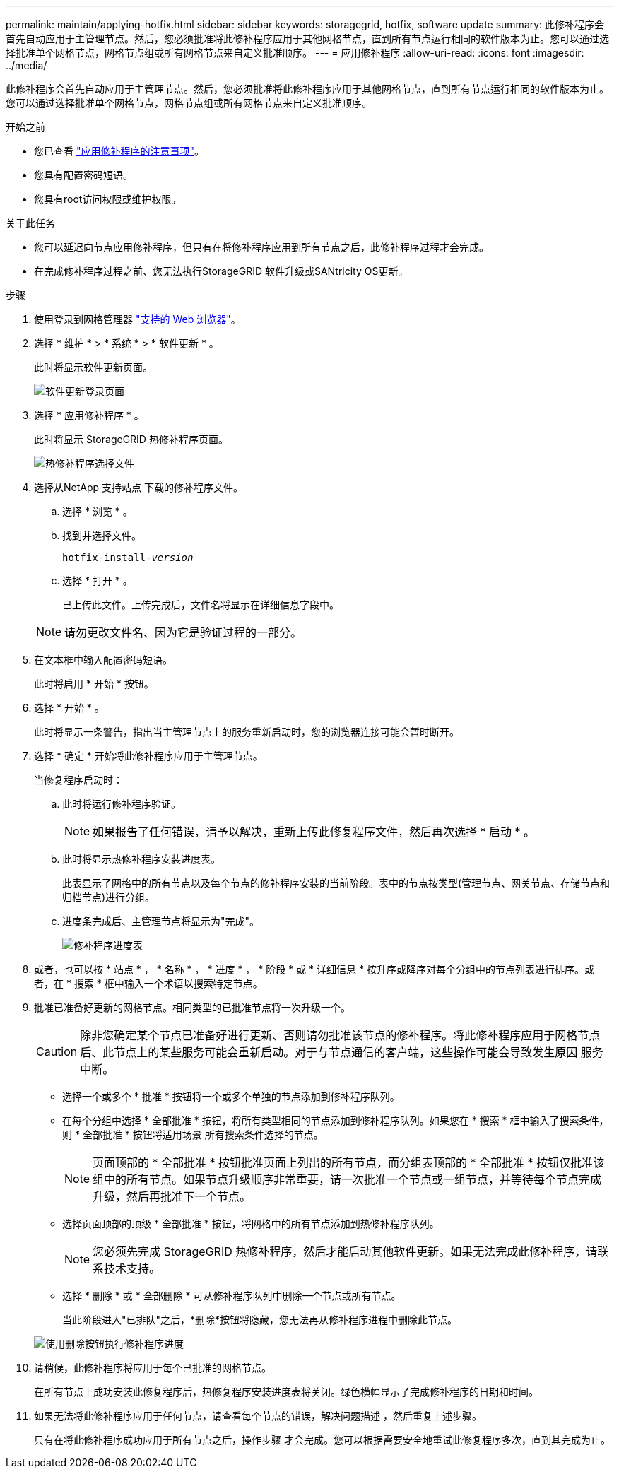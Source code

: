 ---
permalink: maintain/applying-hotfix.html 
sidebar: sidebar 
keywords: storagegrid, hotfix, software update 
summary: 此修补程序会首先自动应用于主管理节点。然后，您必须批准将此修补程序应用于其他网格节点，直到所有节点运行相同的软件版本为止。您可以通过选择批准单个网格节点，网格节点组或所有网格节点来自定义批准顺序。 
---
= 应用修补程序
:allow-uri-read: 
:icons: font
:imagesdir: ../media/


[role="lead"]
此修补程序会首先自动应用于主管理节点。然后，您必须批准将此修补程序应用于其他网格节点，直到所有节点运行相同的软件版本为止。您可以通过选择批准单个网格节点，网格节点组或所有网格节点来自定义批准顺序。

.开始之前
* 您已查看 link:storagegrid-hotfix-procedure.html["应用修补程序的注意事项"]。
* 您具有配置密码短语。
* 您具有root访问权限或维护权限。


.关于此任务
* 您可以延迟向节点应用修补程序，但只有在将修补程序应用到所有节点之后，此修补程序过程才会完成。
* 在完成修补程序过程之前、您无法执行StorageGRID 软件升级或SANtricity OS更新。


.步骤
. 使用登录到网格管理器 link:../admin/web-browser-requirements.html["支持的 Web 浏览器"]。
. 选择 * 维护 * > * 系统 * > * 软件更新 * 。
+
此时将显示软件更新页面。

+
image::../media/software_update_landing.png[软件更新登录页面]

. 选择 * 应用修补程序 * 。
+
此时将显示 StorageGRID 热修补程序页面。

+
image::../media/hotfix_choose_file.png[热修补程序选择文件]

. 选择从NetApp 支持站点 下载的修补程序文件。
+
.. 选择 * 浏览 * 。
.. 找到并选择文件。
+
`hotfix-install-_version_`

.. 选择 * 打开 * 。
+
已上传此文件。上传完成后，文件名将显示在详细信息字段中。

+

NOTE: 请勿更改文件名、因为它是验证过程的一部分。



. 在文本框中输入配置密码短语。
+
此时将启用 * 开始 * 按钮。

. 选择 * 开始 * 。
+
此时将显示一条警告，指出当主管理节点上的服务重新启动时，您的浏览器连接可能会暂时断开。

. 选择 * 确定 * 开始将此修补程序应用于主管理节点。
+
当修复程序启动时：

+
.. 此时将运行修补程序验证。
+

NOTE: 如果报告了任何错误，请予以解决，重新上传此修复程序文件，然后再次选择 * 启动 * 。

.. 此时将显示热修补程序安装进度表。
+
此表显示了网格中的所有节点以及每个节点的修补程序安装的当前阶段。表中的节点按类型(管理节点、网关节点、存储节点和归档节点)进行分组。

.. 进度条完成后、主管理节点将显示为"完成"。
+
image::../media/hotfix_progress_table.png[修补程序进度表]



. 或者，也可以按 * 站点 * ， * 名称 * ， * 进度 * ， * 阶段 * 或 * 详细信息 * 按升序或降序对每个分组中的节点列表进行排序。或者，在 * 搜索 * 框中输入一个术语以搜索特定节点。
. 批准已准备好更新的网格节点。相同类型的已批准节点将一次升级一个。
+

CAUTION: 除非您确定某个节点已准备好进行更新、否则请勿批准该节点的修补程序。将此修补程序应用于网格节点后、此节点上的某些服务可能会重新启动。对于与节点通信的客户端，这些操作可能会导致发生原因 服务中断。

+
** 选择一个或多个 * 批准 * 按钮将一个或多个单独的节点添加到修补程序队列。
** 在每个分组中选择 * 全部批准 * 按钮，将所有类型相同的节点添加到修补程序队列。如果您在 * 搜索 * 框中输入了搜索条件，则 * 全部批准 * 按钮将适用场景 所有搜索条件选择的节点。
+

NOTE: 页面顶部的 * 全部批准 * 按钮批准页面上列出的所有节点，而分组表顶部的 * 全部批准 * 按钮仅批准该组中的所有节点。如果节点升级顺序非常重要，请一次批准一个节点或一组节点，并等待每个节点完成升级，然后再批准下一个节点。

** 选择页面顶部的顶级 * 全部批准 * 按钮，将网格中的所有节点添加到热修补程序队列。
+

NOTE: 您必须先完成 StorageGRID 热修补程序，然后才能启动其他软件更新。如果无法完成此修补程序，请联系技术支持。

** 选择 * 删除 * 或 * 全部删除 * 可从修补程序队列中删除一个节点或所有节点。
+
当此阶段进入"已排队"之后，*删除*按钮将隐藏，您无法再从修补程序进程中删除此节点。

+
image::../media/approve_all_progresstable.png[使用删除按钮执行修补程序进度]



. 请稍候，此修补程序将应用于每个已批准的网格节点。
+
在所有节点上成功安装此修复程序后，热修复程序安装进度表将关闭。绿色横幅显示了完成修补程序的日期和时间。

. 如果无法将此修补程序应用于任何节点，请查看每个节点的错误，解决问题描述 ，然后重复上述步骤。
+
只有在将此修补程序成功应用于所有节点之后，操作步骤 才会完成。您可以根据需要安全地重试此修复程序多次，直到其完成为止。


